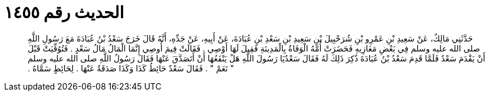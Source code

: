
= الحديث رقم ١٤٥٥

[quote.hadith]
حَدَّثَنِي مَالِكٌ، عَنْ سَعِيدِ بْنِ عَمْرِو بْنِ شُرَحْبِيلَ بْنِ سَعِيدِ بْنِ سَعْدِ بْنِ عُبَادَةَ، عَنْ أَبِيهِ، عَنْ جَدِّهِ، أَنَّهُ قَالَ خَرَجَ سَعْدُ بْنُ عُبَادَةَ مَعَ رَسُولِ اللَّهِ صلى الله عليه وسلم فِي بَعْضِ  مَغَازِيهِ فَحَضَرَتْ أُمَّهُ الْوَفَاةُ بِالْمَدِينَةِ فَقِيلَ لَهَا أَوْصِي ‏.‏ فَقَالَتْ فِيمَ أُوصِي إِنَّمَا الْمَالُ مَالُ سَعْدٍ ‏.‏ فَتُوُفِّيَتْ قَبْلَ أَنْ يَقْدَمَ سَعْدٌ فَلَمَّا قَدِمَ سَعْدُ بْنُ عُبَادَةَ ذُكِرَ ذَلِكَ لَهُ فَقَالَ سَعْدٌيَا رَسُولَ اللَّهِ هَلْ يَنْفَعُهَا أَنْ أَتَصَدَّقَ عَنْهَا فَقَالَ رَسُولُ اللَّهِ صلى الله عليه وسلم ‏"‏ نَعَمْ ‏"‏ ‏.‏ فَقَالَ سَعْدٌ حَائِطُ كَذَا وَكَذَا صَدَقَةٌ عَنْهَا ‏.‏ لِحَائِطٍ سَمَّاهُ ‏.‏